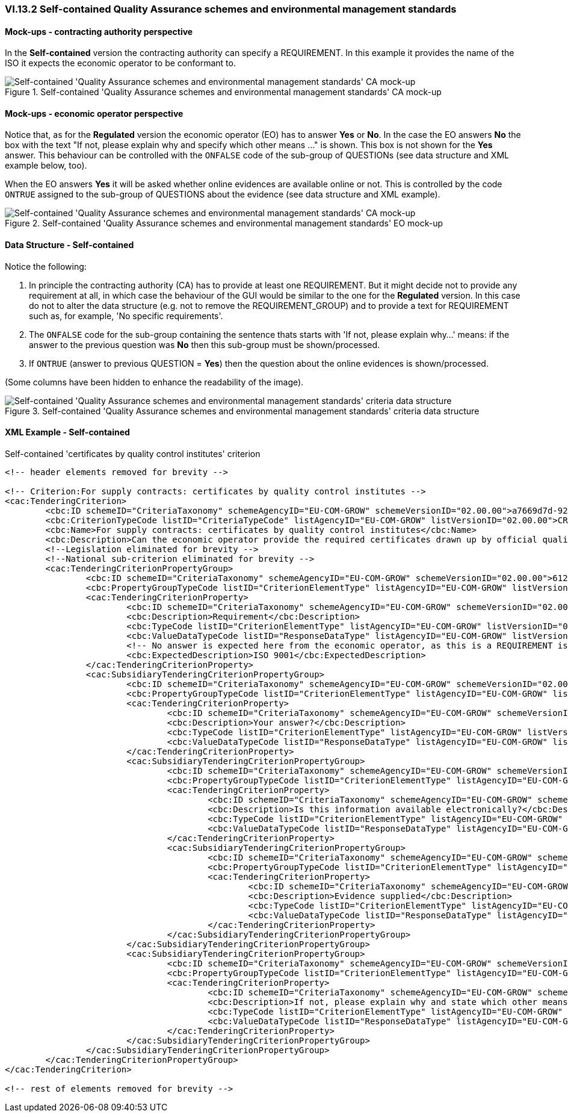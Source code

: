
=== VI.13.2 Self-contained Quality Assurance schemes and environmental management standards

==== Mock-ups - contracting authority perspective

In the *Self-contained* version the contracting authority can specify a REQUIREMENT. In this example it provides the name of the ISO it expects the economic operator to be conformant to.

.Self-contained 'Quality Assurance schemes and environmental management standards' CA mock-up 
image::Selfcontained_QA_CA_mockup.png[Self-contained 'Quality Assurance schemes and environmental management standards' CA mock-up, alt="Self-contained 'Quality Assurance schemes and environmental management standards' CA mock-up", align="center"]

==== Mock-ups - economic operator perspective

Notice that, as for the *Regulated* version the economic operator (EO) has to answer *Yes* or *No*. In  the case the EO answers *No* the box with the text "If not, please explain why and specify which other means ..." is shown. This box is not shown for the *Yes* answer. This behaviour can be controlled with the `ONFALSE` code of the sub-group of QUESTIONs (see data structure and XML example below, too).

When the EO answers *Yes* it will be asked whether online evidences are available online or not. This is controlled by the code `ONTRUE` assigned to the sub-group of QUESTIONS about the evidence (see data structure and XML example).

.Self-contained 'Quality Assurance schemes and environmental management standards' EO mock-up
image::Selfcontained_QA_EO_mockup.png[Self-contained 'Quality Assurance schemes and environmental management standards' CA mock-up, alt="Self-contained 'Quality Assurance schemes and environmental management standards' CA mock-up", align="center"]

==== Data Structure - Self-contained

Notice the following:

. In principle the contracting authority (CA) has to provide at least one REQUIREMENT. But it might decide not to provide any requirement at all, in which case the behaviour of the GUI would be similar to the one for the *Regulated* version. In this case do not to alter the data structure (e.g. not to remove the REQUIREMENT_GROUP) and to provide a text for REQUIREMENT such as, for example, 'No specific requirements'.

. The `ONFALSE` code for the sub-group containing the sentence thats starts with 'If not, please explain why...' means: if the answer to the previous question was *No* then this sub-group must be shown/processed.

. If `ONTRUE` (answer to previous QUESTION = *Yes*) then the question about the online evidences is shown/processed.

(Some columns have been hidden to enhance the readability of the image).

.Self-contained 'Quality Assurance schemes and environmental management standards' criteria data structure 
image::Selfcontained_QA_Data_Structure.png[Self-contained 'Quality Assurance schemes and environmental management standards' criteria data structure, alt="Self-contained  'Quality Assurance schemes and environmental management standards' criteria data structure",align="center"]

==== XML Example - Self-contained

.Self-contained 'certificates by quality control institutes' criterion 
[source,xml]
----
<!-- header elements removed for brevity -->

<!-- Criterion:For supply contracts: certificates by quality control institutes -->
<cac:TenderingCriterion>
	<cbc:ID schemeID="CriteriaTaxonomy" schemeAgencyID="EU-COM-GROW" schemeVersionID="02.00.00">a7669d7d-9297-43e1-9d10-691a1660187c</cbc:ID>
	<cbc:CriterionTypeCode listID="CriteriaTypeCode" listAgencyID="EU-COM-GROW" listVersionID="02.00.00">CRITERION.SELECTION.TECHNICAL_PROFESSIONAL_ABILITY.CERTIFICATES.QUALITY_ASSURANCE.QA_INSTITUTES_CERTIFICATE</cbc:CriterionTypeCode>
	<cbc:Name>For supply contracts: certificates by quality control institutes</cbc:Name>
	<cbc:Description>Can the economic operator provide the required certificates drawn up by official quality control institutes or agencies of recognised competence attesting the conformity of products clearly identified by references to the technical specifications or standards, which are set out in the relevant notice or the in the ESPD, the relevant notice or ?</cbc:Description>
	<!--Legislation eliminated for brevity -->
	<!--National sub-criterion eliminated for brevity -->
	<cac:TenderingCriterionPropertyGroup>
		<cbc:ID schemeID="CriteriaTaxonomy" schemeAgencyID="EU-COM-GROW" schemeVersionID="02.00.00">612d99eb-ea3b-4275-ac06-0db05e039c8c</cbc:ID>
		<cbc:PropertyGroupTypeCode listID="CriterionElementType" listAgencyID="EU-COM-GROW" listVersionID="02.00.00">ON*</cbc:PropertyGroupTypeCode>
		<cac:TenderingCriterionProperty>
			<cbc:ID schemeID="CriteriaTaxonomy" schemeAgencyID="EU-COM-GROW" schemeVersionID="02.00.00">348a935d-5418-467c-ab57-d5aaf1d1b614</cbc:ID>
			<cbc:Description>Requirement</cbc:Description>
			<cbc:TypeCode listID="CriterionElementType" listAgencyID="EU-COM-GROW" listVersionID="02.00.00">REQUIREMENT</cbc:TypeCode>
			<cbc:ValueDataTypeCode listID="ResponseDataType" listAgencyID="EU-COM-GROW" listVersionID="02.00.00">DESCRIPTION</cbc:ValueDataTypeCode>
			<!-- No answer is expected here from the economic operator, as this is a REQUIREMENT issued by the contracting authority. Hence the element 'cbc:ValueDataTypeCode' contains the type of value of the requirement issued by the contracting authority -->
			<cbc:ExpectedDescription>ISO 9001</cbc:ExpectedDescription>
		</cac:TenderingCriterionProperty>
		<cac:SubsidiaryTenderingCriterionPropertyGroup>
			<cbc:ID schemeID="CriteriaTaxonomy" schemeAgencyID="EU-COM-GROW" schemeVersionID="02.00.00">4887c3d7-05fc-4e3e-b066-f338910f0c4c</cbc:ID>
			<cbc:PropertyGroupTypeCode listID="CriterionElementType" listAgencyID="EU-COM-GROW" listVersionID="02.00.00">ON*</cbc:PropertyGroupTypeCode>
			<cac:TenderingCriterionProperty>
				<cbc:ID schemeID="CriteriaTaxonomy" schemeAgencyID="EU-COM-GROW" schemeVersionID="02.00.00">32ddd941-7efe-4333-aa4d-77d8d585f2bc</cbc:ID>
				<cbc:Description>Your answer?</cbc:Description>
				<cbc:TypeCode listID="CriterionElementType" listAgencyID="EU-COM-GROW" listVersionID="02.00.00">QUESTION</cbc:TypeCode>
				<cbc:ValueDataTypeCode listID="ResponseDataType" listAgencyID="EU-COM-GROW" listVersionID="02.00.00">INDICATOR</cbc:ValueDataTypeCode>
			</cac:TenderingCriterionProperty>
			<cac:SubsidiaryTenderingCriterionPropertyGroup>
				<cbc:ID schemeID="CriteriaTaxonomy" schemeAgencyID="EU-COM-GROW" schemeVersionID="02.00.00">9026e403-3eb6-4705-a9e9-e21a1efc867d</cbc:ID>
				<cbc:PropertyGroupTypeCode listID="CriterionElementType" listAgencyID="EU-COM-GROW" listVersionID="02.00.00">ONTRUE</cbc:PropertyGroupTypeCode>
				<cac:TenderingCriterionProperty>
					<cbc:ID schemeID="CriteriaTaxonomy" schemeAgencyID="EU-COM-GROW" schemeVersionID="02.00.00">9c7e3e3f-8bdf-4e36-a171-3ea55a515a1b</cbc:ID>
					<cbc:Description>Is this information available electronically?</cbc:Description>
					<cbc:TypeCode listID="CriterionElementType" listAgencyID="EU-COM-GROW" listVersionID="02.00.00">QUESTION</cbc:TypeCode>
					<cbc:ValueDataTypeCode listID="ResponseDataType" listAgencyID="EU-COM-GROW" listVersionID="02.00.00">INDICATOR</cbc:ValueDataTypeCode>
				</cac:TenderingCriterionProperty>
				<cac:SubsidiaryTenderingCriterionPropertyGroup>
					<cbc:ID schemeID="CriteriaTaxonomy" schemeAgencyID="EU-COM-GROW" schemeVersionID="02.00.00">0a166f0a-0c5f-42b0-81e9-0fc9fa598a48</cbc:ID>
					<cbc:PropertyGroupTypeCode listID="CriterionElementType" listAgencyID="EU-COM-GROW" listVersionID="02.00.00">ONTRUE</cbc:PropertyGroupTypeCode>
					<cac:TenderingCriterionProperty>
						<cbc:ID schemeID="CriteriaTaxonomy" schemeAgencyID="EU-COM-GROW" schemeVersionID="02.00.00">6947b635-dfdb-4581-b41b-9b543b765369</cbc:ID>
						<cbc:Description>Evidence supplied</cbc:Description>
						<cbc:TypeCode listID="CriterionElementType" listAgencyID="EU-COM-GROW" listVersionID="02.00.00">QUESTION</cbc:TypeCode>
						<cbc:ValueDataTypeCode listID="ResponseDataType" listAgencyID="EU-COM-GROW" listVersionID="02.00.00">EVIDENCE_Identifier</cbc:ValueDataTypeCode>
					</cac:TenderingCriterionProperty>
				</cac:SubsidiaryTenderingCriterionPropertyGroup>
			</cac:SubsidiaryTenderingCriterionPropertyGroup>
			<cac:SubsidiaryTenderingCriterionPropertyGroup>
				<cbc:ID schemeID="CriteriaTaxonomy" schemeAgencyID="EU-COM-GROW" schemeVersionID="02.00.00">83f2f79e-0455-4918-89ff-d7829e8bf758</cbc:ID>
				<cbc:PropertyGroupTypeCode listID="CriterionElementType" listAgencyID="EU-COM-GROW" listVersionID="02.00.00">ONFALSE</cbc:PropertyGroupTypeCode>
				<cac:TenderingCriterionProperty>
					<cbc:ID schemeID="CriteriaTaxonomy" schemeAgencyID="EU-COM-GROW" schemeVersionID="02.00.00">0bc3265c-3d6a-4ff1-ba52-c0a2007f8fa9</cbc:ID>
					<cbc:Description>If not, please explain why and state which other means of proof can be provided:</cbc:Description>
					<cbc:TypeCode listID="CriterionElementType" listAgencyID="EU-COM-GROW" listVersionID="02.00.00">QUESTION</cbc:TypeCode>
					<cbc:ValueDataTypeCode listID="ResponseDataType" listAgencyID="EU-COM-GROW" listVersionID="02.00.00">DESCRIPTION</cbc:ValueDataTypeCode>
				</cac:TenderingCriterionProperty>
			</cac:SubsidiaryTenderingCriterionPropertyGroup>
		</cac:SubsidiaryTenderingCriterionPropertyGroup>
	</cac:TenderingCriterionPropertyGroup>
</cac:TenderingCriterion>

<!-- rest of elements removed for brevity -->
----

	